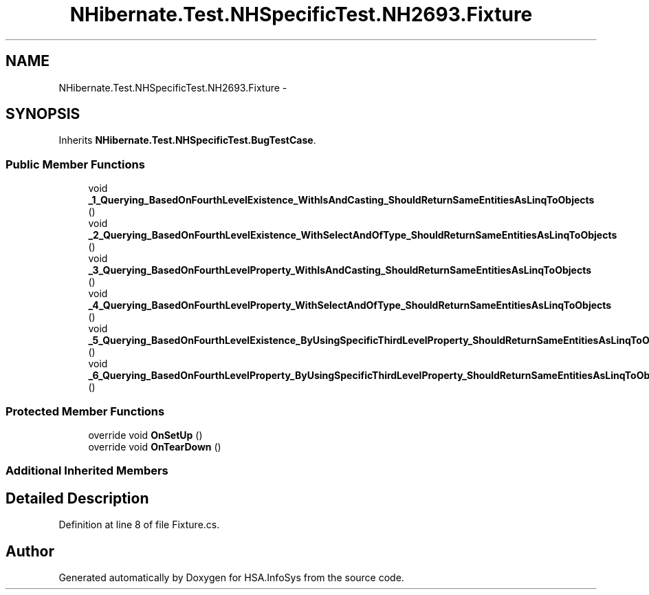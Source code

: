 .TH "NHibernate.Test.NHSpecificTest.NH2693.Fixture" 3 "Fri Jul 5 2013" "Version 1.0" "HSA.InfoSys" \" -*- nroff -*-
.ad l
.nh
.SH NAME
NHibernate.Test.NHSpecificTest.NH2693.Fixture \- 
.SH SYNOPSIS
.br
.PP
.PP
Inherits \fBNHibernate\&.Test\&.NHSpecificTest\&.BugTestCase\fP\&.
.SS "Public Member Functions"

.in +1c
.ti -1c
.RI "void \fB_1_Querying_BasedOnFourthLevelExistence_WithIsAndCasting_ShouldReturnSameEntitiesAsLinqToObjects\fP ()"
.br
.ti -1c
.RI "void \fB_2_Querying_BasedOnFourthLevelExistence_WithSelectAndOfType_ShouldReturnSameEntitiesAsLinqToObjects\fP ()"
.br
.ti -1c
.RI "void \fB_3_Querying_BasedOnFourthLevelProperty_WithIsAndCasting_ShouldReturnSameEntitiesAsLinqToObjects\fP ()"
.br
.ti -1c
.RI "void \fB_4_Querying_BasedOnFourthLevelProperty_WithSelectAndOfType_ShouldReturnSameEntitiesAsLinqToObjects\fP ()"
.br
.ti -1c
.RI "void \fB_5_Querying_BasedOnFourthLevelExistence_ByUsingSpecificThirdLevelProperty_ShouldReturnSameEntitiesAsLinqToObjects\fP ()"
.br
.ti -1c
.RI "void \fB_6_Querying_BasedOnFourthLevelProperty_ByUsingSpecificThirdLevelProperty_ShouldReturnSameEntitiesAsLinqToObjects\fP ()"
.br
.in -1c
.SS "Protected Member Functions"

.in +1c
.ti -1c
.RI "override void \fBOnSetUp\fP ()"
.br
.ti -1c
.RI "override void \fBOnTearDown\fP ()"
.br
.in -1c
.SS "Additional Inherited Members"
.SH "Detailed Description"
.PP 
Definition at line 8 of file Fixture\&.cs\&.

.SH "Author"
.PP 
Generated automatically by Doxygen for HSA\&.InfoSys from the source code\&.
